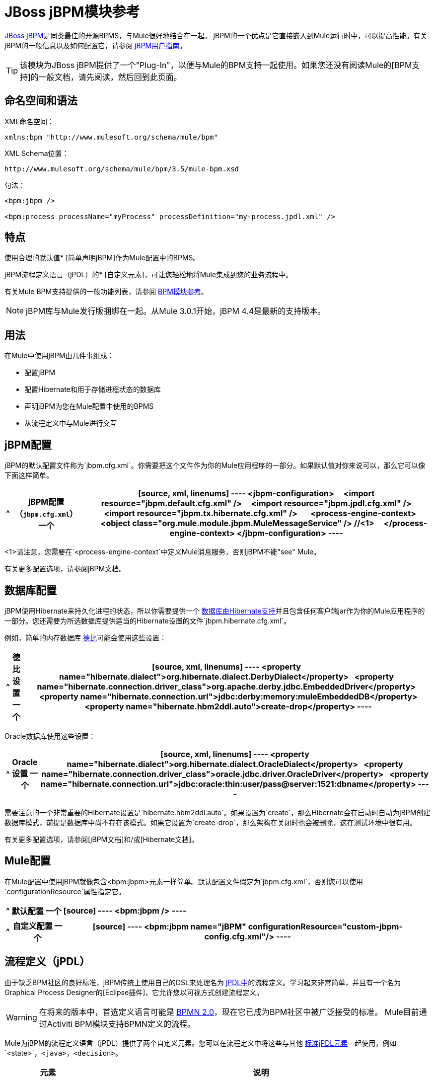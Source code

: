 =  JBoss jBPM模块参考
:keywords: mule, esb, studio, jboss, bpms

link:http://www.jboss.org/jbpm[JBoss jBPM]是同类最佳的开源BPMS，与Mule很好地结合在一起。 jBPM的一个优点是它直接嵌入到Mule运行时中，可以提高性能。有关jBPM的一般信息以及如何配置它，请参阅 link:http://docs.jboss.org/jbpm/v4/userguide/html_single/[jBPM用户指南]。

[TIP]
该模块为JBoss jBPM提供了一个"Plug-In"，以便与Mule的BPM支持一起使用。如果您还没有阅读Mule的[BPM支持]的一般文档，请先阅读，然后回到此页面。

== 命名空间和语法

XML命名空间：

[source]
----
xmlns:bpm "http://www.mulesoft.org/schema/mule/bpm"
----

XML Schema位置：

[source]
----
http://www.mulesoft.org/schema/mule/bpm/3.5/mule-bpm.xsd
----

句法：

[source, xml, linenums]
----
<bpm:jbpm />
 
<bpm:process processName="myProcess" processDefinition="my-process.jpdl.xml" />
----

== 特点

使用合理的默认值*  [简单声明jBPM]作为Mule配置中的BPMS。

jBPM流程定义语言（jPDL）的*  [自定义元素]，可让您轻松地将Mule集成到您的业务流程中。

有关Mule BPM支持提供的一般功能列表，请参阅 link:/mule-user-guide/v/3.5/bpm-module-reference[BPM模块参考]。

[NOTE]
jBPM库与Mule发行版捆绑在一起。从Mule 3.0.1开始，jBPM 4.4是最新的支持版本。

== 用法

在Mule中使用jBPM由几件事组成：

* 配置jBPM

* 配置Hibernate和用于存储进程状态的数据库

* 声明jBPM为您在Mule配置中使用的BPMS

* 从流程定义中与Mule进行交互

==  jBPM配置

jBPM的默认配置文件称为`jbpm.cfg.xml`。你需要把这个文件作为你的Mule应用程序的一部分。如果默认值对你来说可以，那么它可以像下面这样简单。

[%header%autowidth.spread]
|===
^ | jBPM配置（`jbpm.cfg.xml`）
一个|
[source, xml, linenums]
----
<jbpm-configuration>
    <import resource="jbpm.default.cfg.xml" />
    <import resource="jbpm.jpdl.cfg.xml" />
    <import resource="jbpm.tx.hibernate.cfg.xml" />
 
    <process-engine-context>
        <object class="org.mule.module.jbpm.MuleMessageService" /> //<1>
    </process-engine-context>
</jbpm-configuration>
----
|===

<1>请注意，您需要在`<process-engine-context`中定义Mule消息服务，否则jBPM不能"see" Mule。

有关更多配置选项，请参阅jBPM文档。

== 数据库配置

jBPM使用Hibernate来持久化进程的状态，所以你需要提供一个 link:http://community.jboss.org/wiki/SupportedDatabases[数据库由Hibernate支持]并且包含任何客户端jar作为你的Mule应用程序的一部分。您还需要为所选数据库提供适当的Hibernate设置的文件`jbpm.hibernate.cfg.xml`。

例如，简单的内存数据库 link:http://db.apache.org/derby/[德比]可能会使用这些设置：

[%header%autowidth.spread]
|===
^ |德比设置
一个|
[source, xml, linenums]
----
<property name="hibernate.dialect">org.hibernate.dialect.DerbyDialect</property>
  <property name="hibernate.connection.driver_class">org.apache.derby.jdbc.EmbeddedDriver</property>
  <property name="hibernate.connection.url">jdbc:derby:memory:muleEmbeddedDB</property>
  <property name="hibernate.hbm2ddl.auto">create-drop</property>
----
|===

Oracle数据库使用这些设置：

[%header%autowidth.spread]
|===
^ | Oracle设置
一个|
[source, xml, linenums]
----
<property name="hibernate.dialect">org.hibernate.dialect.OracleDialect</property>
  <property name="hibernate.connection.driver_class">oracle.jdbc.driver.OracleDriver</property>
  <property name="hibernate.connection.url">jdbc:oracle:thin:user/pass@server:1521:dbname</property>
----
|===

需要注意的一个非常重要的Hibernate设置是`hibernate.hbm2ddl.auto`。如果设置为`create`，那么Hibernate会在启动时自动为jBPM创建数据库模式，前提是数据库中尚不存在该模式。如果它设置为`create-drop`，那么架构在关闭时也会被删除，这在测试环境中很有用。

有关更多配置选项，请参阅[jBPM文档]和/或[Hibernate文档]。

==  Mule配置

在Mule配置中使用jBPM就像包含<bpm:jbpm>元素一样简单。默认配置文件假定为`jbpm.cfg.xml`，否则您可以使用`configurationResource`属性指定它。

[%header%autowidth.spread]
|===
^ |默认配置
一个|
[source]
----
<bpm:jbpm />
----
|===

[%header%autowidth.spread]
|===
^ |自定义配置
一个|
[source]
----
<bpm:jbpm name="jBPM" configurationResource="custom-jbpm-config.cfg.xml"/>
----
|===

== 流程定义（jPDL）

由于缺乏BPM社区的良好标准，jBPM传统上使用自己的DSL来处理名为 link:http://docs.jboss.org/jbpm/v4/userguide/html_single/#jpdl[jPDL中]的流程定义。学习起来非常简单，并且有一个名为Graphical Process Designer的[Eclipse插件]，它允许您以可视方式创建流程定义。

[WARNING]
在将来的版本中，首选定义语言可能是 link:http://community.jboss.org/wiki/jBPMBPMN[BPMN 2.0]，现在它已成为BPM社区中被广泛接受的标准。 Mule目前通过Activiti BPM模块支持BPMN定义的流程。

Mule为jBPM的流程定义语言（jPDL）提供了两个自定义元素。您可以在流程定义中将这些与其他 link:http://docs.jboss.org/jbpm/v4/userguide/html_single/#jpdl[标准jPDL元素]一起使用，例如`<state>`，`<java>`，`<decision>`。

[%header,cols="20a,80a"]
|===
|元素 |说明
| <mule-send>  |将有效载荷*`expr`*发送到Mule *endpoint*的消息。如果*exchange-pattern* =请求响应（缺省值），则发送块和响应消息存储在*var*中。如果消息不是*type*，则抛出异常。 *expr*可以是引用流程变量的文字值或 link:http://java.sun.com/javaee/5/docs/tutorial/doc/bnahq.html[表达]。唯一的必需属性是*expr*和*endpoint*，其余是可选的。

*Usage*：

[source]
----
<mule-send expr="" endpoint="" exchange-pattern="" var="" type="">
----
| <mule-receive>  |等待预期消息从Mule *endpoint*到达并将其存储到*var*中的状态。如果消息不是*type*，则抛出异常。 `<mule-receive>`可以将`<start>`替换为进程的第一个状态，这样您可以将启动进程的消息存储到变量中。这些属性都是可选的。


*Usage*：

[source]
----
<mule-receive var="" endpoint="" type="">
----
|===

== 配置示例

[%header%autowidth.spread]
|===
^ |示例Mule配置
一个|
[source, xml, linenums]
----
<mule ...cut...
    xmlns:bpm="http://www.mulesoft.org/schema/mule/bpm"
    xsi:schemaLocation="...cut...
       http://www.mulesoft.org/schema/mule/bpm http://www.mulesoft.org/schema/mule/bpm/3.5/mule-bpm.xsd"> //<1>
 
    <bpm:jbpm name="jbpm" /> //<2>
 
    <flow name="ToBPMS">
        <composite-source>
            <inbound-endpoint ref="CustomerRequests" /> //<3>
            <inbound-endpoint ref="CreditProfiles" />
        </composite-source>
        <bpm:process processName="LoanBroker" processDefinition="loan-broker-process.jpdl.xml" /> //<4>
    </flow>
    ...cut...
</mule>
----
|===

<1>导入BPM模式。
<2>声明jBPM作为要使用的BPMS实现。
<3>这些端点上的传入消息启动/推进流程并作为流程变量进行存储。
<4> loan-broker-process.jpdl.xml中定义的流程在启动时会部署到jBPM。

[%header%autowidth.spread]
|===
^ |示例jPDL流程定义
一个|
[source, xml, linenums]
----
<process name="LoanBroker" xmlns="http://jbpm.org/4.3/jpdl">
 
    <mule-receive name="incomingCustomerRequest" endpoint="CustomerRequests" type="foo.messages.CustomerQuoteRequest" var="customerRequest">
        <transition to="sendToCreditAgency" />
    </mule-receive> //<1>
 
    <mule-send name="sendToCreditAgency"
          expr="#{customerRequest.customer}" endpoint="CreditAgency" exchange-pattern="one-way">
        <transition to="sendToBanks" />
    </mule-send> //<2>
 
    <decision name="sendToBanks"> //<3>
        <transition to="sendToBigBank">
            <condition expr="#{customerRequest.loanAmount >= 20000}" /> //<4>
        </transition>
        <transition to="sendToMediumBank">
            <condition expr="#{customerRequest.loanAmount >= 10000}" />
        </transition>
        ...cut...
    </decision>
 
    ...cut...
    <end name="loanApproved" />
</process>
----
|===

<1>传入消息需要在类型为foo.messages.CustomerQuoteRequest的端点CustomerRequests上存储到流程变量customerRequest中。
<2>将新消息发送到端点CreditAgency，其负载是使用流程变量customerRequest的表达式。
<3> <decision>是一个标准的jPDL元素。
<4>决策逻辑使用流程变量customerRequest。

== 的jBPM

。<jBPM...>的属性
[%header,cols="20a,80a"]
|=========
| {名称{1}}说明
| name  |此BPMS的可选名称。如果您有多个BPMS可用，请从您的流程的"bpms-ref"字段中参考此处。

*Type*：名称（不包含空格）+
*Required*：否+
*Default*：无
| configurationResource  | jBPM的配置文件，如果未指定，则默认为"jbpm.cfg.xml"。

*Type*：string +
*Required*：否+
*Default*：无
| processEngine-ref  |对已经初始化的jBPM ProcessEngine的引用。如果你使用Spring来配置你的jBPM实例，这很有用。请注意，在这种情况下，"configurationResource"属性将被忽略。

*Type*：string +
*Required*：否+
*Default*：无
|=========

无<jBPM...>的子元素


==  XML架构

该模块使用[BPM模块]中的模式;它没有自己的模式。

导入BPM架构如下：

[source, xml, linenums]
----
xmlns:bpm="http://www.mulesoft.org/schema/mule/bpm"
xsi:schemaLocation="http://www.mulesoft.org/schema/mule/bpm  http://www.mulesoft.org/schema/mule/bpm/3.5/mule-bpm.xsd"
----

有关BPM模式元素的详细信息，请参阅 link:/mule-user-guide/v/3.5/bpm-module-reference[BPM模块参考]。

== 的Maven

如果您使用Maven构建应用程序，请使用以下groupID和artifactID将此模块作为依赖项包含在内：

[source, xml, linenums]
----
<dependency>
  <groupId>org.mule.modules</groupId>
  <artifactId>mule-module-jbpm</artifactId>
</dependency>
----

